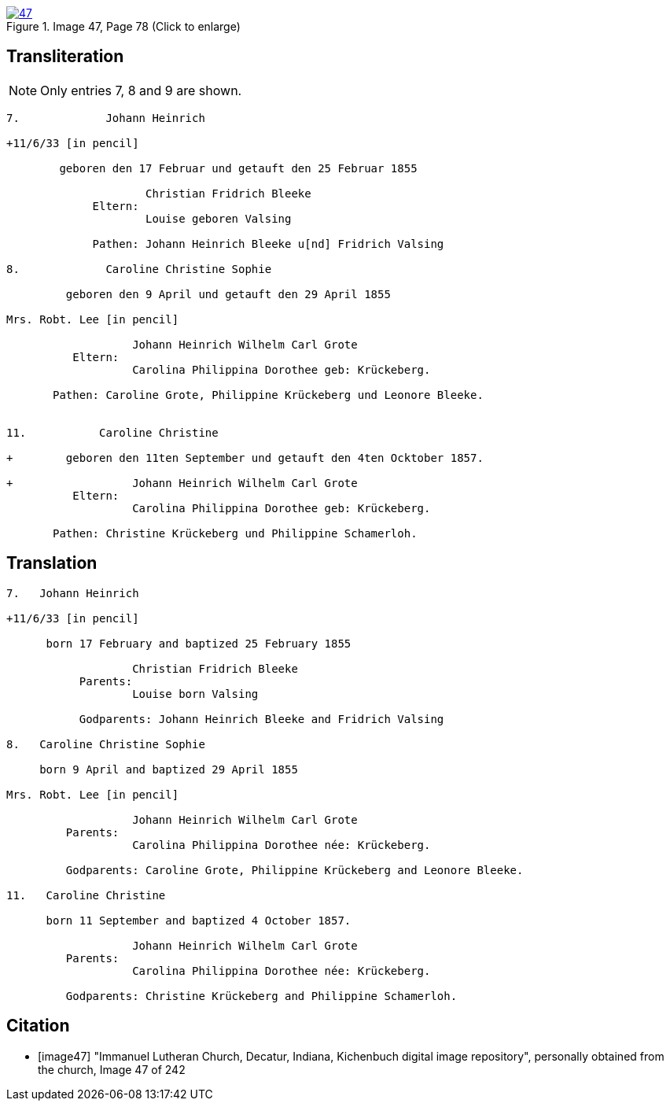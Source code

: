 image::47.jpg[align=left,title='Image 47, Page 78 (Click to enlarge)',link=self]

== Transliteration

NOTE: Only entries 7, 8 and 9 are shown.

....
7.             Johann Heinrich

+11/6/33 [in pencil]

        geboren den 17 Februar und getauft den 25 Februar 1855
     
                     Christian Fridrich Bleeke 
             Eltern:
                     Louise geboren Valsing
     
             Pathen: Johann Heinrich Bleeke u[nd] Fridrich Valsing
     
8.             Caroline Christine Sophie

         geboren den 9 April und getauft den 29 April 1855

Mrs. Robt. Lee [in pencil]

                   Johann Heinrich Wilhelm Carl Grote        
          Eltern: 
                   Carolina Philippina Dorothee geb: Krückeberg.

       Pathen: Caroline Grote, Philippine Krückeberg und Leonore Bleeke. 


11.           Caroline Christine

+        geboren den 11ten September und getauft den 4ten Ocktober 1857.

+                  Johann Heinrich Wilhelm Carl Grote        
          Eltern: 
                   Carolina Philippina Dorothee geb: Krückeberg.

       Pathen: Christine Krückeberg und Philippine Schamerloh. 
....


== Translation

....

7.   Johann Heinrich

+11/6/33 [in pencil]

      born 17 February and baptized 25 February 1855

                   Christian Fridrich Bleeke 
           Parents:
                   Louise born Valsing

           Godparents: Johann Heinrich Bleeke and Fridrich Valsing
     
8.   Caroline Christine Sophie

     born 9 April and baptized 29 April 1855

Mrs. Robt. Lee [in pencil]

                   Johann Heinrich Wilhelm Carl Grote 
         Parents: 
                   Carolina Philippina Dorothee née: Krückeberg.

         Godparents: Caroline Grote, Philippine Krückeberg and Leonore Bleeke. 

11.   Caroline Christine

      born 11 September and baptized 4 October 1857.

                   Johann Heinrich Wilhelm Carl Grote 
         Parents: 
                   Carolina Philippina Dorothee née: Krückeberg.

         Godparents: Christine Krückeberg and Philippine Schamerloh.
....


[bibliography]
== Citation

* [[[image47]]] "Immanuel Lutheran Church, Decatur, Indiana, Kichenbuch digital image repository", personally obtained from the
church, Image 47 of 242
